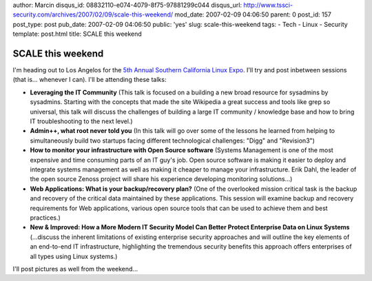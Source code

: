 author: Marcin
disqus_id: 08832110-e074-4079-8f75-97881299c044
disqus_url: http://www.tssci-security.com/archives/2007/02/09/scale-this-weekend/
mod_date: 2007-02-09 04:06:50
parent: 0
post_id: 157
post_type: post
pub_date: 2007-02-09 04:06:50
public: 'yes'
slug: scale-this-weekend
tags:
- Tech
- Linux
- Security
template: post.html
title: SCALE this weekend

SCALE this weekend
##################

I'm heading out to Los Angelos for the `5th Annual Southern California
Linux Expo <http://www.socallinuxexpo.org/scale5x/>`_. I'll try and post
inbetween sessions (that is... whenever I can). I'll be attending these
talks:

-  **Leveraging the IT Community** (This talk is focused on a building a
   new broad resource for sysadmins by sysadmins. Starting with the
   concepts that made the site Wikipedia a great success and tools like
   grep so universal, this talk will discuss the challenges of building
   a large IT community / knowledge base and how to bring IT
   troubleshooting to the next level.)
-  **Admin++, what root never told you** (In this talk will go over some
   of the lessons he learned from helping to simultaneously build two
   startups facing different technological challenges: "Digg" and
   "Revision3")
-  **How to monitor your infrastructure with Open Source software**
   (Systems Management is one of the most expensive and time consuming
   parts of an IT guy's job. Open source software is making it easier to
   deploy and integrate systems management as well as making it cheaper
   to manage your infrastructure. Erik Dahl, the leader of the open
   source Zenoss project will share his experience developing monitoring
   solutions...)
-  **Web Applications: What is your backup/recovery plan?** (One of the
   overlooked mission critical task is the backup and recovery of the
   critical data maintained by these applications. This session will
   examine backup and recovery requirements for Web applications,
   various open source tools that can be used to achieve them and best
   practices.)
-  **New & Improved: How a More Modern IT Security Model Can Better
   Protect Enterprise Data on Linux Systems** (...discuss the inherent
   limitations of existing enterprise security approaches and will
   outline the key elements of an end-to-end IT infrastructure,
   highlighting the tremendous security benefits this approach offers
   enterprises of all types using Linux systems.)

I'll post pictures as well from the weekend...
